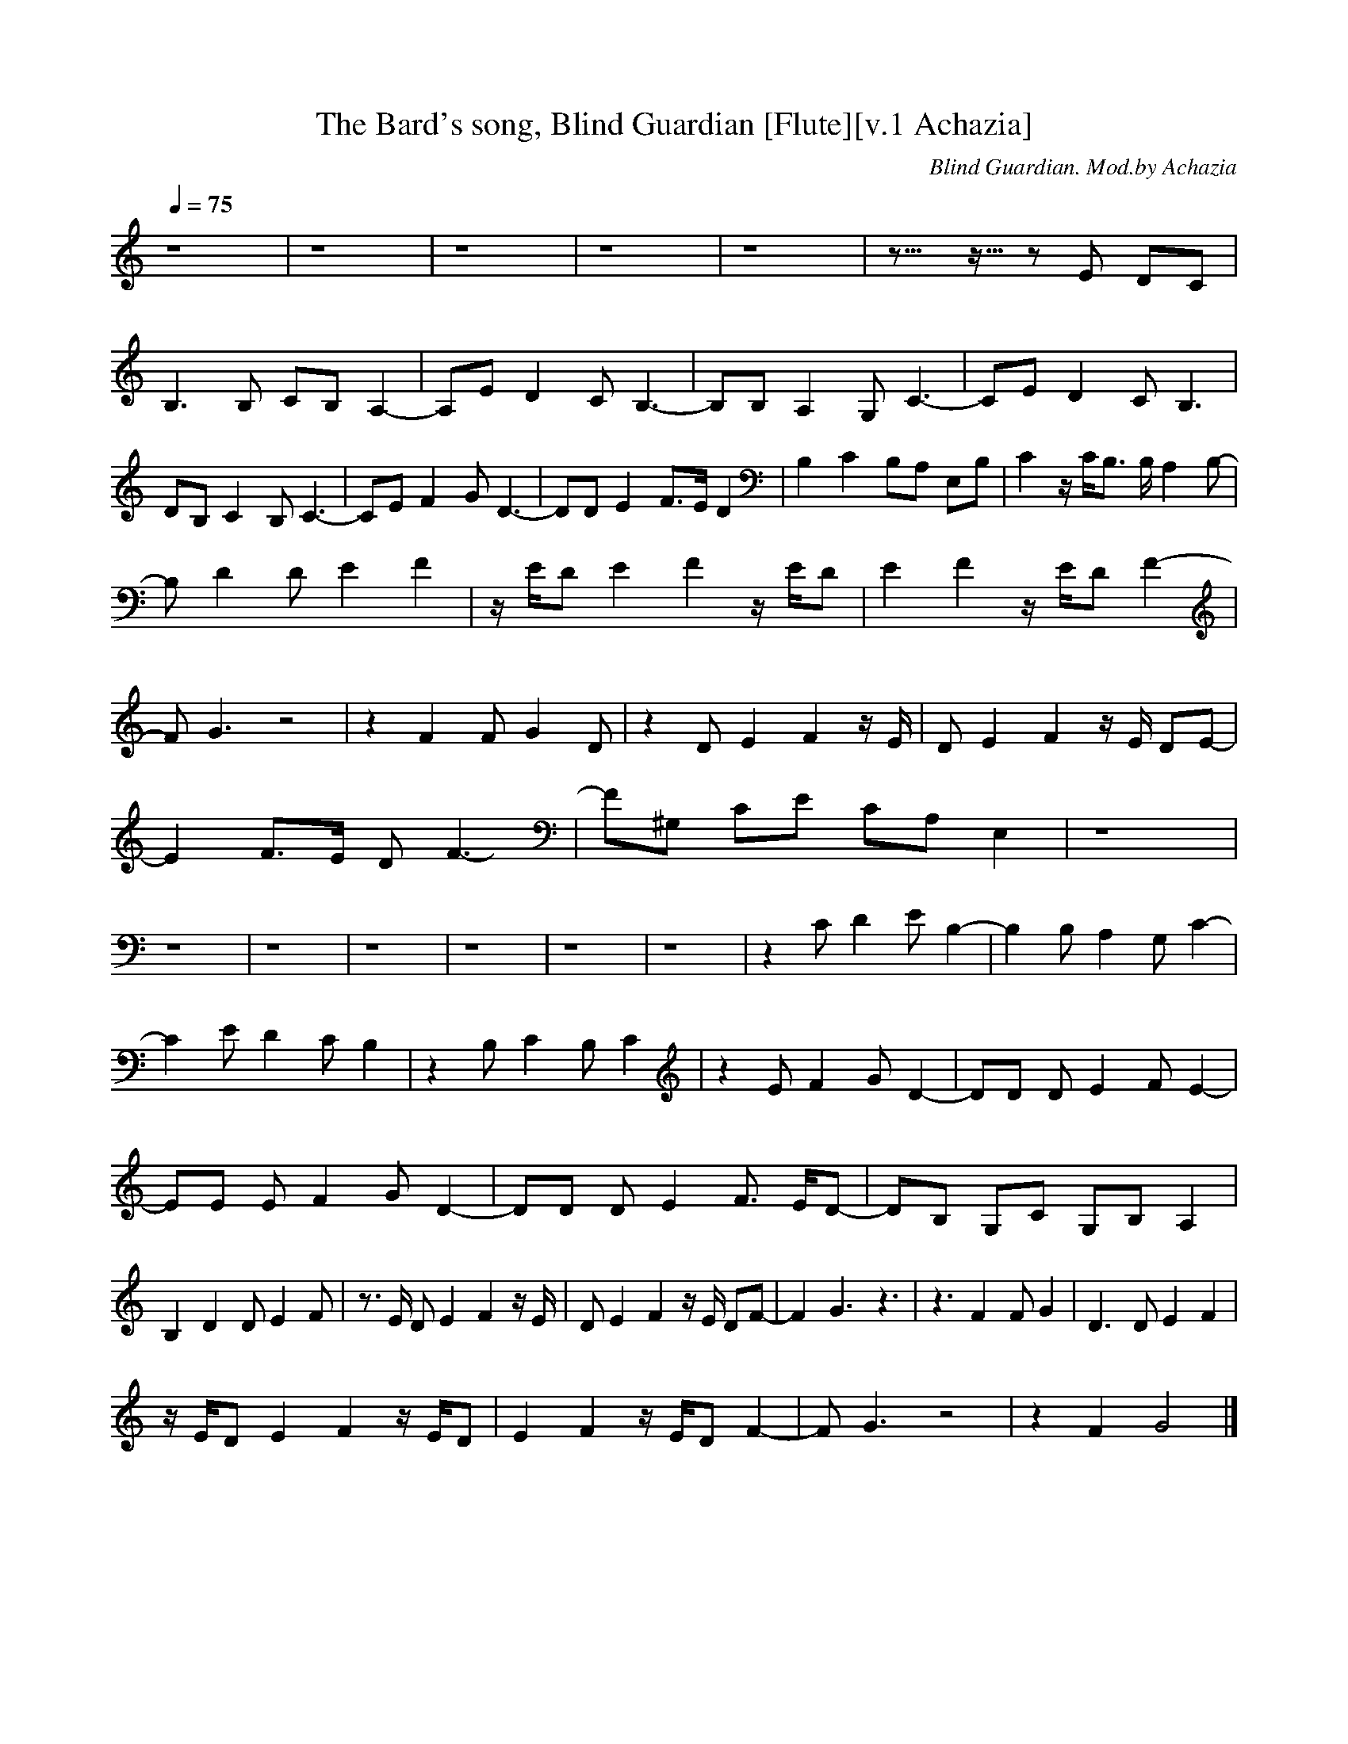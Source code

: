 X:1
T:The Bard's song, Blind Guardian [Flute][v.1 Achazia]
C:Blind Guardian. Mod.by Achazia
N:Flute
Q:1/4=75
V:1 M:4/4
L:1/8
K:C
z8 |z8 |z8 |z8 |z8 |z10922/4096- z5461/4096- z E DC |B,3 B, CB, A,2-|A,E D2 C B,3-|B,B, A,2 G, C3-|CE D2 C B,3 |DB, C2 B, C3-|CE F2 G D3-|DD E2 F3/2E/ D2 |B,2 C2 B,A, E,B, |C2 z/ C/B,3/2 B,/ A,2 B,- |
B, D2 D E2 F2 |z/ E/D E2 F2 z/ E/D |E2 F2 z/ E/D F2- |F G3 z4 |z2 F2 F G2 D |z2 D E2 F2 z/ E/ |D E2 F2 z/ E/ DE- |E2 F3/2E/ D F3-|F^G, CE CA, E,2 |z8 |z8 |z8 |z8 |z8 |z8 |z8 |z2 C D2 E B,2- |B,2 B, A,2 G, C2- |
C2 E D2 C B,2 |z2 B, C2 B, C2 |z2 E F2 G D2-|DD D E2 F E2-|EE E F2 G D2-|DD D E2 F3/2 E/D-|DB, G,C G,B, A,2 |B,2 D2 D E2 F |z3/2 E/ D E2 F2 z/ E/ |D E2 F2 z/ E/ DF- |F2 G3 z3 |z3 F2 F G2 |D3 D E2 F2 |
z/ E/D E2 F2 z/ E/D |E2 F2 z/ E/D F2- |F G3 z4 |z2 F2 G4 |] 